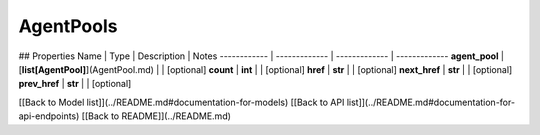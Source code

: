 ############
AgentPools
############


## Properties
Name | Type | Description | Notes
------------ | ------------- | ------------- | -------------
**agent_pool** | [**list[AgentPool]**](AgentPool.md) |  | [optional] 
**count** | **int** |  | [optional] 
**href** | **str** |  | [optional] 
**next_href** | **str** |  | [optional] 
**prev_href** | **str** |  | [optional] 

[[Back to Model list]](../README.md#documentation-for-models) [[Back to API list]](../README.md#documentation-for-api-endpoints) [[Back to README]](../README.md)


